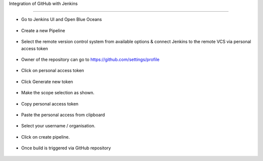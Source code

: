 Integration of GitHub with Jenkins

==============================================================



* Go to Jenkins UI and Open Blue Oceans

.. figure:: ./images/00.png

* Create a new Pipeline

.. figure:: ./images/01.png

* Select the remote version control system from available options & connect Jenkins to the remote VCS via personal access token

.. figure:: ./images/02.png

* Owner of the repository can go to https://github.com/settings/profile
.. figure:: ./images/03.png

* Click on personal access token

.. figure:: ./images/04.png

* Click Generate new token


.. figure:: ./images/05.png

* Make the scope selection as shown.

.. figure:: ./images/05-9.png

* Copy personal access token

.. figure:: ./images/06.png

* Paste the personal access from clipboard

.. figure:: ./images/07.png

* Select your username / organisation.

.. figure:: ./images/08.png

* Click on create pipeline.

.. figure:: ./images/10.png

* Once build is triggered via GitHub repository

.. figure:: ./images/12.png

.. figure:: ./images/13.png

.. figure:: ./images/14.png

.. figure:: ./images/15.png

.. figure:: ./images/16.png
